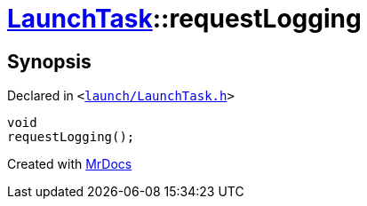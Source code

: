 [#LaunchTask-requestLogging]
= xref:LaunchTask.adoc[LaunchTask]::requestLogging
:relfileprefix: ../
:mrdocs:


== Synopsis

Declared in `&lt;https://github.com/PrismLauncher/PrismLauncher/blob/develop/launcher/launch/LaunchTask.h#L105[launch&sol;LaunchTask&period;h]&gt;`

[source,cpp,subs="verbatim,replacements,macros,-callouts"]
----
void
requestLogging();
----



[.small]#Created with https://www.mrdocs.com[MrDocs]#
